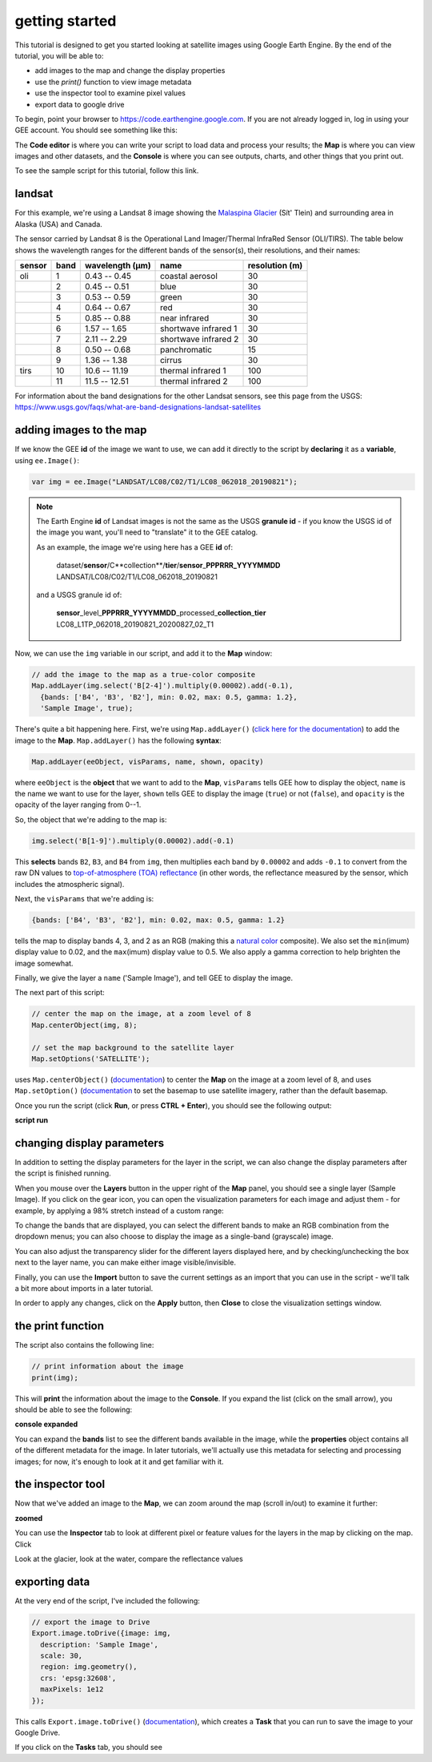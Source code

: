 getting started
================

.. raw:: html

    <style> .green {color:green} </style>

.. role:: green

This tutorial is designed to get you started looking at satellite images using Google Earth Engine. 
By the end of the tutorial, you will be able to:

- add images to the map and change the display properties
- use the `print()` function to view image metadata
- use the inspector tool to examine pixel values
- export data to google drive

To begin, point your browser to https://code.earthengine.google.com. If you are not already logged in, log in using your GEE account. You should see something like this:

.. image:: ../../../img/egm702/week3/annotated_window.png
    :width: 600
    :align: center
    :alt: the GEE console with annotations

The **Code editor** is where you can write your script to load data and process your results; the **Map** is where you can view images and other datasets, and
the **Console** is where you can see outputs, charts, and other things that you print out.

To see the sample script for this tutorial, follow this link.

landsat
---------

For this example, we're using a Landsat 8 image showing the `Malaspina Glacier <https://en.wikipedia.org/wiki/Malaspina_Glacier>`__ (Sít' Tlein)
and surrounding area in Alaska (USA) and Canada.

The sensor carried by Landsat 8 is the Operational Land Imager/Thermal InfraRed Sensor (OLI/TIRS). The table below shows the
wavelength ranges for the different bands of the sensor(s), their resolutions, and their names:

+------------+----------+---------------------+-------------------------+--------------------+
| **sensor** | **band** | **wavelength (µm)** | **name**                | **resolution (m)** |
+------------+----------+---------------------+-------------------------+--------------------+
| oli        | 1        | 0.43 -- 0.45        | coastal aerosol         | 30                 |      
+------------+----------+---------------------+-------------------------+--------------------+
|            | 2        | 0.45 -- 0.51        | blue                    | 30                 |
+------------+----------+---------------------+-------------------------+--------------------+
|            | 3        | 0.53 -- 0.59        | green                   | 30                 |
+------------+----------+---------------------+-------------------------+--------------------+
|            | 4        | 0.64 -- 0.67        | red                     | 30                 |
+------------+----------+---------------------+-------------------------+--------------------+
|            | 5        | 0.85 -- 0.88        | near infrared           | 30                 |
+------------+----------+---------------------+-------------------------+--------------------+
|            | 6        | 1.57 -- 1.65        | shortwave infrared 1    | 30                 |
+------------+----------+---------------------+-------------------------+--------------------+
|            | 7        | 2.11 -- 2.29        | shortwave infrared 2    | 30                 |
+------------+----------+---------------------+-------------------------+--------------------+
|            | 8        | 0.50 -- 0.68        | panchromatic            | 15                 |
+------------+----------+---------------------+-------------------------+--------------------+
|            | 9        | 1.36 -- 1.38        | cirrus                  | 30                 |
+------------+----------+---------------------+-------------------------+--------------------+
| tirs       | 10       | 10.6 -- 11.19       | thermal infrared 1      | 100                |
+------------+----------+---------------------+-------------------------+--------------------+
|            | 11       | 11.5 -- 12.51       | thermal infrared 2      | 100                |
+------------+----------+---------------------+-------------------------+--------------------+

For information about the band designations for the other Landsat sensors, see this page from the USGS: https://www.usgs.gov/faqs/what-are-band-designations-landsat-satellites

adding images to the map
-------------------------

If we know the GEE **id** of the image we want to use, we can add it directly to the script by **declaring** it as a **variable**, using ``ee.Image()``:

.. code-block:: javascript

   var img = ee.Image("LANDSAT/LC08/C02/T1/LC08_062018_20190821");


.. note:: 

    The Earth Engine **id** of Landsat images is not the same as the USGS **granule id** - if you know the USGS id of the image you
    want, you'll need to "translate" it to the GEE catalog.

    As an example, the image we're using here has a GEE **id** of:
    
        | dataset/**sensor**/C**collection**/**tier**/**sensor**\_\ **PPPRRR_YYYYMMDD**
        | LANDSAT/LC08/C02/T1/LC08_062018_20190821

    and a USGS granule id of:
    
        | **sensor**\_level\_\ **PPPRRR_YYYYMMDD**\_processed\_\ **collection**\_\ **tier**
        | LC08_L1TP_062018_20190821_20200827_02_T1


Now, we can use the ``img`` variable in our script, and add it to the **Map** window:

.. code-block:: javascript

    // add the image to the map as a true-color composite
    Map.addLayer(img.select('B[2-4]').multiply(0.00002).add(-0.1),
      {bands: ['B4', 'B3', 'B2'], min: 0.02, max: 0.5, gamma: 1.2},
      'Sample Image', true);

There's quite a bit happening here. First, we're using ``Map.addLayer()`` 
(`click here for the documentation <https://developers.google.com/earth-engine/apidocs/map-addlayer>`__) 
to add the image to the **Map**. ``Map.addLayer()`` has the following **syntax**:

.. code-block:: javascript

    Map.addLayer(eeObject, visParams, name, shown, opacity)

where ``eeObject`` is the **object** that we want to add to the **Map**, ``visParams`` tells GEE how to display the
object, ``name`` is the name we want to use for the layer, ``shown`` tells GEE to display the image (``true``) or not
(``false``), and ``opacity`` is the opacity of the layer ranging from 0--1.

So, the object that we're adding to the map is:

.. code-block:: javascript

    img.select('B[1-9]').multiply(0.00002).add(-0.1)

This **selects** bands ``B2``, ``B3``, and ``B4`` from ``img``, then multiplies each band by ``0.00002`` and adds ``-0.1``
to convert from the raw DN values to `top-of-atmosphere (TOA) reflectance <https://www.usgs.gov/landsat-missions/using-usgs-landsat-level-1-data-product>`__
(in other words, the reflectance measured by the sensor, which includes the atmospheric signal).

Next, the ``visParams`` that we're adding is:

.. code-block:: javascript

    {bands: ['B4', 'B3', 'B2'], min: 0.02, max: 0.5, gamma: 1.2}

tells the map to display bands 4, 3, and 2 as an RGB (making this a `natural color <https://gisgeography.com/landsat-8-bands-combinations>`__ composite).
We also set the ``min``\ (imum) display value to 0.02, and the ``max``\ (imum) display value to 0.5. We also apply 
a gamma correction to help brighten the image somewhat.

Finally, we give the layer a ``name`` ('Sample Image'), and tell GEE to display the image.

The next part of this script:

.. code-block:: javascript

    // center the map on the image, at a zoom level of 8
    Map.centerObject(img, 8);

    // set the map background to the satellite layer
    Map.setOptions('SATELLITE');

uses ``Map.centerObject()`` (`documentation <https://developers.google.com/earth-engine/apidocs/map-centerobject>`__) to center the **Map**
on the image at a zoom level of 8, and uses ``Map.setOption()`` (`documentation <https://developers.google.com/earth-engine/apidocs/map-setoptions>`__
to set the basemap to use satellite imagery, rather than the default basemap.

Once you run the script (click **Run**, or press **CTRL + Enter**), you should see the following output:

**script run**

changing display parameters
-----------------------------

In addition to setting the display parameters for the layer in the script, we can also change the display parameters after the script
is finished running. 

When you mouse over the **Layers** button in the upper right of the **Map** panel, you should see a single layer (Sample Image).
If you click on the gear icon, you can open the visualization parameters for each image and adjust them - for example, by applying
a 98% stretch instead of a custom range:

.. image:: ../../../img/egm702/week3/layer_parameters.png
    :width: 400
    :align: center
    :alt: the layer visualization settings

To change the bands that are displayed, you can select the different bands to make an RGB combination from the dropdown menus; you can also
choose to display the image as a single-band (grayscale) image.

You can also adjust the transparency slider for the different layers displayed here, and by checking/unchecking the box next to the layer
name, you can make either image visible/invisible.

Finally, you can use the **Import** button to save the current settings as an import that you can use in the script - we'll talk a bit more
about imports in a later tutorial. 

In order to apply any changes, click on the **Apply** button, then **Close** to close the visualization settings window.

the print function
-------------------

The script also contains the following line:

.. code-block:: javascript

    // print information about the image
    print(img);

This will **print** the information about the image to the **Console**. If you expand the list (click on the small arrow), you should
be able to see the following:

**console expanded**

You can expand the **bands** list to see the different bands available in the image, while the **properties** object contains
all of the different metadata for the image. In later tutorials, we'll actually use this metadata for selecting and processing
images; for now, it's enough to look at it and get familiar with it.

the inspector tool
-------------------

Now that we've added an image to the **Map**, we can zoom around the map (scroll in/out) to examine it further:

**zoomed**

You can use the **Inspector** tab to look at different pixel or feature values for the layers in the map by clicking on the map.
Click 

Look at the glacier, look at the water, compare the reflectance values



exporting data
---------------

At the very end of the script, I've included the following:

.. code-block:: javascript

    // export the image to Drive
    Export.image.toDrive({image: img,
      description: 'Sample Image',
      scale: 30,
      region: img.geometry(),
      crs: 'epsg:32608',
      maxPixels: 1e12
    });

This calls ``Export.image.toDrive()`` (`documentation <https://developers.google.com/earth-engine/apidocs/export-image-todrive>`__),
which creates a **Task** that you can run to save the image to your Google Drive.

If you click on the **Tasks** tab, you should see

